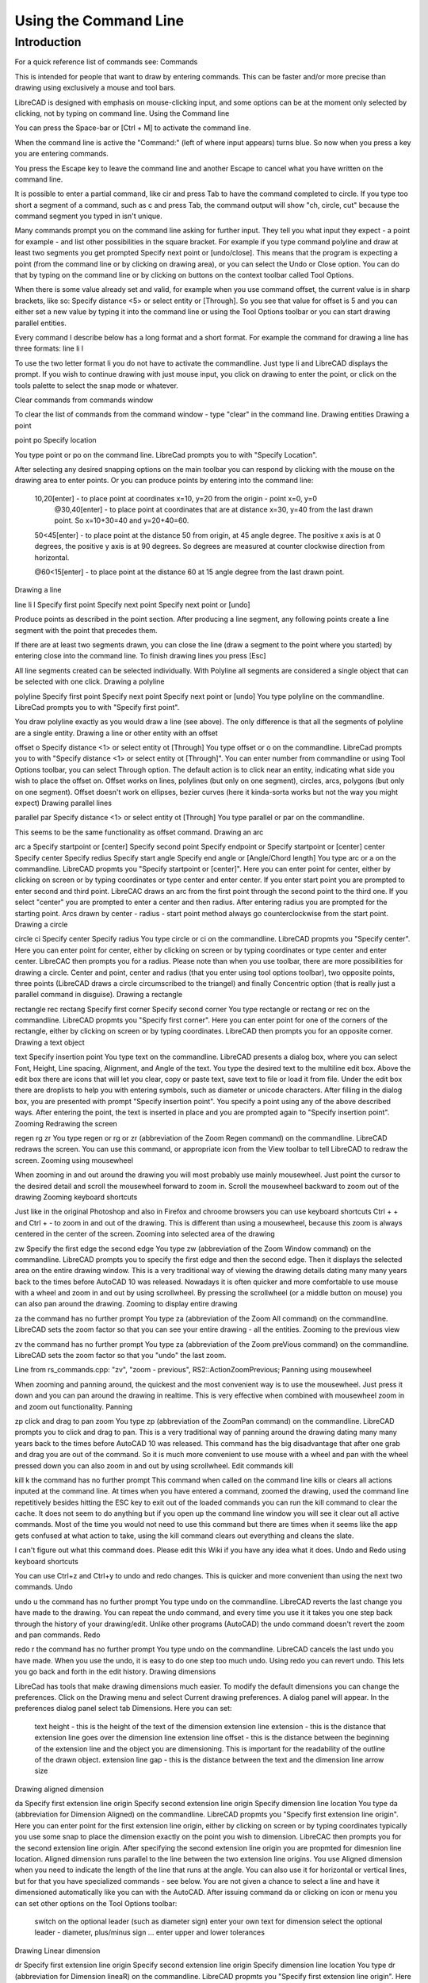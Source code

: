 .. _commandline:

Using the Command Line
======================

Introduction
------------

For a quick reference list of commands see: Commands

This is intended for people that want to draw by entering commands. This can be faster and/or more precise than drawing using exclusively a mouse and tool bars.

LibreCAD is designed with emphasis on mouse-clicking input, and some options can be at the moment only selected by clicking, not by typing on command line.
Using the Command line

You can press the Space-bar or [Ctrl + M] to activate the command line.

When the command line is active the "Command:" (left of where input appears) turns blue. So now when you press a key you are entering commands.

You press the Escape key to leave the command line and another Escape to cancel what you have written on the command line.

It is possible to enter a partial command, like cir and press Tab to have the command completed to circle. If you type too short a segment of a command, such as c and press Tab, the command output will show "ch, circle, cut" because the command segment you typed in isn't unique.

Many commands prompt you on the command line asking for further input. They tell you what input they expect - a point for example - and list other possibilities in the square bracket. For example if you type command polyline and draw at least two segments you get prompted Specify next point or [undo/close]. This means that the program is expecting a point (from the command line or by clicking on drawing area), or you can select the Undo or Close option. You can do that by typing on the command line or by clicking on buttons on the context toolbar called Tool Options.

When there is some value already set and valid, for example when you use command offset, the current value is in sharp brackets, like so: Specify distance <5> or select entity or [Through]. So you see that value for offset is 5 and you can either set a new value by typing it into the command line or using the Tool Options toolbar or you can start drawing parallel entities.

Every command I describe below has a long format and a short format. For example the command for drawing a line has three formats:
line
li
l

To use the two letter format li you do not have to activate the commandline. Just type li and LibreCAD displays the prompt. If you wish to continue drawing with just mouse input, you click on drawing to enter the point, or click on the tools palette to select the snap mode or whatever.

Clear commands from commands window

To clear the list of commands from the command window - type "clear" in the command line.
Drawing entities
Drawing a point

point
po
Specify location

You type point or po on the command line. LibreCad prompts you to with "Specify Location".

After selecting any desired snapping options on the main toolbar you can respond by clicking with the mouse on the drawing area to enter points. Or you can produce points by entering into the command line:

    10,20[enter] - to place point at coordinates x=10, y=20 from the origin - point x=0, y=0
        @30,40[enter] - to place point at coordinates that are at distance x=30, y=40 from the last drawn point. So x=10+30=40 and y=20+40=60.

    50<45[enter] - to place point at the distance 50 from origin, at 45 angle degree. The positive x axis is at 0 degrees, the positive y axis is at 90 degrees. So degrees are measured at counter clockwise direction from horizontal.

    @60<15[enter] - to place point at the distance 60 at 15 angle degree from the last drawn point.

Drawing a line

line
li
l
Specify first point
Specify next point
Specify next point or [undo]

Produce points as described in the point section. After producing a line segment, any following points create a line segment with the point that precedes them.

If there are at least two segments drawn, you can close the line (draw a segment to the point where you started) by entering close into the command line. To finish drawing lines you press [Esc]

All line segments created can be selected individually. With Polyline all segments are considered a single object that can be selected with one click.
Drawing a polyline

polyline
Specify first point
Specify next point
Specify next point or [undo]
You type polyline on the commandline. LibreCad prompts you to with "Specify first point".

You draw polyline exactly as you would draw a line (see above). The only difference is that all the segments of polyline are a single entity.
Drawing a line or other entity with an offset

offset
o
Specify distance <1> or select entity ot [Through]
You type offset or o on the commandline. LibreCad prompts you to with "Specify distance <1> or select entity ot [Through]". You can enter number from commandline or using Tool Options toolbar, you can select Through option. The default action is to click near an entity, indicating what side you wish to place the offset on. Offset works on lines, polylines (but only on one segment), circles, arcs, polygons (but only on one segment). Offset doesn't work on ellipses, bezier curves (here it kinda-sorta works but not the way you might expect)
Drawing parallel lines

parallel
par
Specify distance <1> or select entity ot [Through]
You type parallel or par on the commandline.

This seems to be the same functionality as offset command.
Drawing an arc

arc
a
Specify startpoint or [center]
Specify second point
Specify endpoint
or
Specify startpoint or [center]
center Specify center
Specify redius
Specify start angle
Specify end angle or [Angle/Chord length]
You type arc or a on the commandline. LibreCAD propmts you "Specify startpoint or [center]". Here you can enter point for center, either by clicking on screen or by typing coordinates or type center and enter center. If you enter start point you are prompted to enter second and third point. LibreCAC draws an arc from the first point through the second point to the third one. If you select "center" you are prompted to enter a center and then radius. After entering radius you are prompted for the starting point. Arcs drawn by center - radius - start point method always go counterclockwise from the start point.
Drawing a circle

circle
ci
Specify center
Specify radius
You type circle or ci on the commandline. LibreCAD propmts you "Specify center". Here you can enter point for center, either by clicking on screen or by typing coordinates or type center and enter center. LibreCAC then prompts you for a radius. Please note than when you use toolbar, there are more possibilities for drawing a circle. Center and point, center and radius (that you enter using tool options toolbar), two opposite points, three points (LibreCAD draws a circle circumscribed to the triangel) and finally Concentric option (that is really just a parallel command in disguise).
Drawing a rectangle

rectangle
rec
rectang
Specify first corner
Specify second corner
You type rectangle or rectang or rec on the commandline. LibreCAD propmts you "Specify first corner". Here you can enter point for one of the corners of the rectangle, either by clicking on screen or by typing coordinates. LibreCAD then prompts you for an opposite corner.
Drawing a text object

text
Specify insertion point
You type text on the commandline. LibreCAD presents a dialog box, where you can select Font, Height, Line spacing, Alignment, and Angle of the text. You type the desired text to the multiline edit box. Above the edit box there are icons that will let you clear, copy or paste text, save text to file or load it from file. Under the edit box there are droplists to help you with entering symbols, such as diameter or unicode characters. After filling in the dialog box, you are presented with prompt "Specify insertion point". You specify a point using any of the above described ways. After entering the point, the text is inserted in place and you are prompted again to "Specify insertion point".
Zooming
Redrawing the screen

regen
rg
zr
You type regen or rg or zr (abbreviation of the Zoom Regen command) on the commandline. LibreCAD redraws the screen. You can use this command, or appropriate icon from the View toolbar to tell LibreCAD to redraw the screen.
Zooming using mousewheel

When zooming in and out around the drawing you will most probably use mainly mousewheel. Just point the cursor to the desired detail and scroll the mousewheel forward to zoom in. Scroll the mousewheel backward to zoom out of the drawing
Zooming keyboard shortcuts

Just like in the original Photoshop and also in Firefox and chroome browsers you can use keyboard shortcuts Ctrl + + and Ctrl + - to zoom in and out of the drawing. This is different than using a mousewheel, because this zoom is always centered in the center of the screen.
Zooming into selected area of the drawing

zw
Specify the first edge
the second edge
You type zw (abbreviation of the Zoom Window command) on the commandline. LibreCAD prompts you to specify the first edge and then the second edge. Then it displays the selected area on the entire drawing window. This is a very traditional way of viewing the drawing details dating many many years back to the times before AutoCAD 10 was released. Nowadays it is often quicker and more comfortable to use mouse with a wheel and zoom in and out by using scrollwheel. By pressing the scrollwheel (or a middle button on mouse) you can also pan around the drawing.
Zooming to display entire drawing

za
the command has no further prompt
You type za (abbreviation of the Zoom All command) on the commandline. LibreCAD sets the zoom factor so that you can see your entire drawing - all the entities.
Zooming to the previous view

zv
the command has no further prompt
You type za (abbreviation of the Zoom preVious command) on the commandline. LibreCAD sets the zoom factor so that you "undo" the last zoom.

Line from rs_commands.cpp: "zv", "zoom - previous", RS2::ActionZoomPrevious;
Panning using mousewheel

When zooming and panning around, the quickest and the most convenient way is to use the mousewheel. Just press it down and you can pan around the drawing in realtime. This is very effective when combined with mousewheel zoom in and zoom out functionality.
Panning

zp
click and drag to pan zoom
You type zp (abbreviation of the ZoomPan command) on the commandline. LibreCAD prompts you to click and drag to pan. This is a very traditional way of panning around the drawing dating many many years back to the times before AutoCAD 10 was released. This command has the big disadvantage that after one grab and drag you are out of the command. So it is much more convenient to use mouse with a wheel and pan with the wheel pressed down you can also zoom in and out by using scrollwheel.
Edit commands
kill

kill
k
the command has no further prompt
This command when called on the command line kills or clears all actions inputed at the command line. At times when you have entered a command, zoomed the drawing, used the command line repetitively besides hitting the ESC key to exit out of the loaded commands you can run the kill command to clear the cache. It does not seem to do anything but if you open up the command line window you will see it clear out all active commands. Most of the time you would not need to use this command but there are times when it seems like the app gets confused at what action to take, using the kill command clears out everything and cleans the slate.

I can't figure out what this command does. Please edit this Wiki if you have any idea what it does.
Undo and Redo using keyboard shortcuts

You can use Ctrl+z and Ctrl+y to undo and redo changes. This is quicker and more convenient than using the next two commands.
Undo

undo
u
the command has no further prompt
You type undo on the commandline. LibreCAD reverts the last change you have made to the drawing. You can repeat the undo command, and every time you use it it takes you one step back through the history of your drawing/edit. Unlike other programs (AutoCAD) the undo command doesn't revert the zoom and pan commands.
Redo

redo
r
the command has no further prompt
You type undo on the commandline. LibreCAD cancels the last undo you have made. When you use the undo, it is easy to do one step too much undo. Using redo you can revert undo. This lets you go back and forth in the edit history.
Drawing dimensions

LibreCad has tools that make drawing dimensions much easier. To modify the default dimensions you can change the preferences. Click on the Drawing menu and select Current drawing preferences. A dialog panel will appear. In the preferences dialog panel select tab Dimensions. Here you can set:

    text height - this is the height of the text of the dimension
    extension line extension - this is the distance that extension line goes over the dimension line
    extension line offset - this is the distance between the beginning of the extension line and the object you are dimensioning. This is important for the readability of the outline of the drawn object.
    extension line gap - this is the distance between the text and the dimension line
    arrow size

Drawing aligned dimension

da
Specify first extension line origin
Specify second extension line origin
Specify dimension line location
You type da (abbreviation for Dimension Aligned) on the commandline. LibreCAD propmts you "Specify first extension line origin". Here you can enter point for the first extension line origin, either by clicking on screen or by typing coordinates typically you use some snap to place the dimension exactly on the point you wish to dimension. LibreCAC then prompts you for the second extension line origin. After specifying the second extension line origin you are propmted for dimesnion line location.
Aligned dimension runs parallel to the line between the two extension line origins.
You use Aligned dimension when you need to indicate the length of the line that runs at the angle. You can also use it for horizontal or vertical lines, but for that you have specialized commands - see below.
You are not given a chance to select a line and have it dimensioned automatically like you can with the AutoCAD.
After issuing command da or clicking on icon or menu you can set other options on the Tool Options toolbar:

    switch on the optional leader (such as diameter sign)
    enter your own text for dimension
    select the optional leader - diameter, plus/minus sign ...
    enter upper and lower tolerances

Drawing Linear dimension

dr
Specify first extension line origin
Specify second extension line origin
Specify dimension line location
You type dr (abbreviation for Dimension lineaR) on the commandline. LibreCAD propmts you "Specify first extension line origin". Here you can enter point for the first extension line origin, either by clicking on screen or by typing coordinates typically you use some snap to place the dimension exactly on the point you wish to dimension. LibreCAC then prompts you for the second extension line origin. After specifying the second extension line origin you are propmted for dimesnion line location.
Linear dimension runs parallel to the line between the two extension line origins.
You use Linear dimension when you need to indicate the length under specific angle. You have to set the angle from the Tool Options toolbar. You can also use it for horizontal or vertical lines, but for that you have specialized commands - see below.
You are not given a chance to select a line and have it dimensioned automatically like you can with the AutoCAD.
After issuing command da or clicking on icon or menu you can set other options on the Tool Options toolbar:

    switch on the optional leader (such as diameter sign)
    enter your own text for dimension
    select the optional leader - diameter, plus/minus sign ...
    enter upper and lower tolerances
    enter the angle for the dimension.

Drawing horizontal dimension

dh
Specify first extension line origin
Specify second extension line origin
Specify dimension line location
You type dh (abbreviation for Dimension Horizontal) on the commandline. LibreCAD propmts you "Specify first extension line origin". Here you can enter point for the first extension line origin, either by clicking on screen or by typing coordinates typically you use some snap to place the dimension exactly on the point you wish to dimension. LibreCAC then prompts you for the second extension line origin. After specifying the second extension line origin you are propmted for dimesnion line location.
Horizontal dimension runs parallel to the x axis.
You use Aligned dimension when you need to indicate the length under specific angle. You have to set the angle from the Tool Options toolbar. You can also use it for horizontal or vertical lines, but for that you have specialized commands - see below.
You are not given a chance to select a line and have it dimensioned automatically like you can with the AutoCAD.
After issuing command da or clicking on icon or menu you can set other options on the Tool Options toolbar:

    switch on the optional leader (such as diameter sign)
    enter your own text for dimension
    select the optional leader - diameter, plus/minus sign ...
    enter upper and lower tolerances
    enter the angle for the dimension.

Command Line Calculator

"cal", use command line as a math expression calculator. Some examples:

   cal 1+1
   cal sin(pi/6)
   cal log(2)

